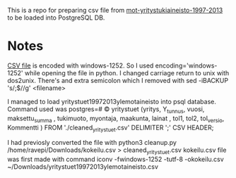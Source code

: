 This is a repo for preparing csv file from [[https://www.avoindata.fi/data/fi/dataset/mot-yritystukiaineisto-1997-2013][mot-yritystukiaineisto-1997-2013]] to be loaded into PostgreSQL DB.

* Notes


[[https://www.avoindata.fi/data/dataset/8ae2bfd9-5e2c-42c5-a5d7-313cf2bdeabc/resource/d3b857bb-ffef-4424-94c0-e2b5a5be46d0/download/yritystuet19972013ylemotaineisto.csv][CSV file]] is encoded with windows-1252. So I used encoding='windows-1252' while opening the file in python.
I changed carriage return to unix with dos2unix.
There's and extra semicolon which I removed with
sed -iBACKUP 's/;$//g' <filename>




I managed to load yritystuet19972013ylemotaineisto into psql database.
Command used was postgres=# \COPY yritystuet  (yritys, Y_tunnus, vuosi,  maksettu_summa  , tukimuoto, myontaja, maakunta,  lainat  , tol1, tol2, tol_versio, Kommentti ) FROM './cleaned_yritystuet.csv' DELIMITER ';' CSV HEADER;

I had previosly converted the file with python3 cleanup.py /home/ravepi/Downloads/kokeilu.csv > cleaned_yritystuet.csv
kokeilu.csv file was first made with command
iconv -fwindows-1252 -tutf-8 -okokeilu.csv ~/Downloads/yritystuet19972013ylemotaineisto.csv

